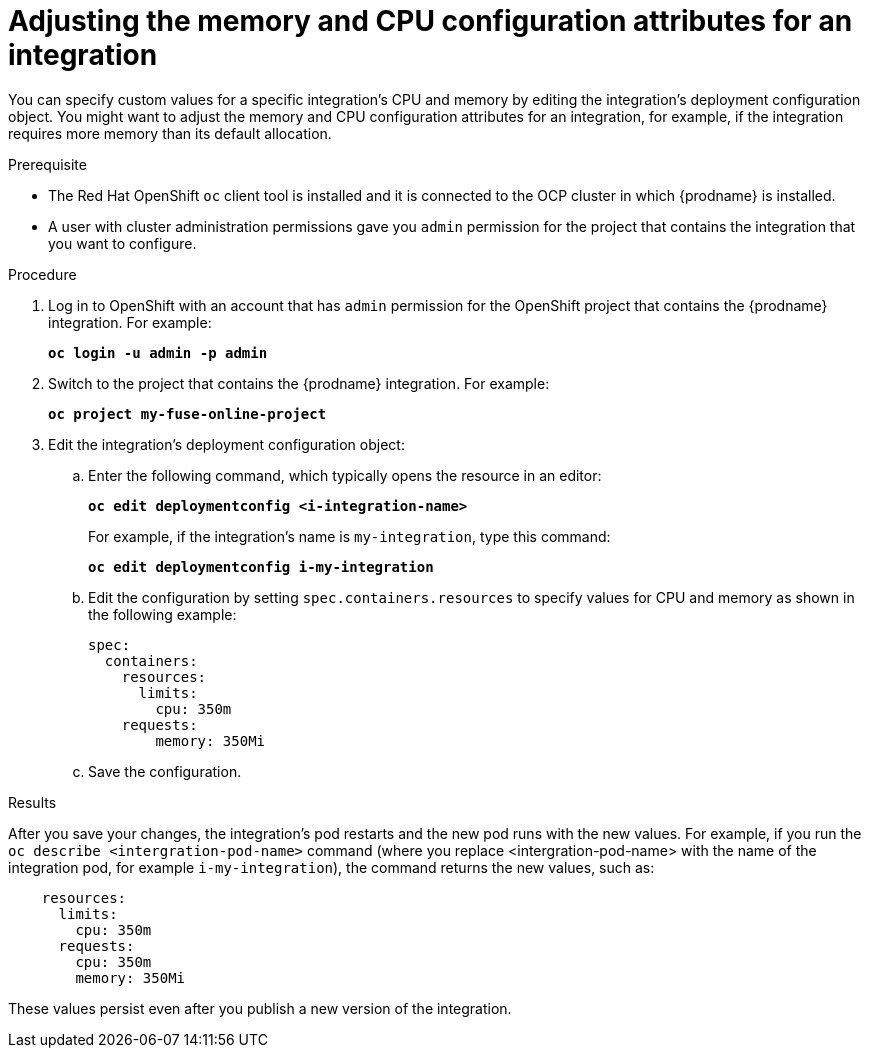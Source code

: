 // This module is included in these assemblies:
// as_managing-integrations.adoc

[id='adjusting-integration-configuration_{context}']
= Adjusting the memory and CPU configuration attributes for an integration

You can specify custom values for a specific integration's CPU and memory by editing the integration's deployment configuration object. You might want to adjust the memory and CPU configuration attributes for an integration, for example, if the integration requires more memory than its default allocation.

.Prerequisite

* The Red Hat OpenShift `oc` client tool is installed and it is
connected to the OCP cluster in which {prodname} is installed.

* A user with cluster administration permissions gave you `admin` permission
for the project that contains the integration that you want to configure.

.Procedure

. Log in to OpenShift with an account that has `admin` permission for the OpenShift project that contains the {prodname} integration. For example:
+
`*oc login -u admin -p admin*`

. Switch to the project that contains the {prodname} integration. For example: 
+
`*oc project my-fuse-online-project*`

. Edit the integration's deployment configuration object:

.. Enter the following command, which typically opens the resource in an editor:
+
`*oc edit deploymentconfig <i-integration-name>*`
+
For example, if the integration's name is `my-integration`, type this command:
+
`*oc edit deploymentconfig i-my-integration*`

.. Edit the configuration by setting `spec.containers.resources` to specify values for CPU and memory as shown in the following example: 
+
[listing,options="nowrap"]
----
spec:
  containers:
    resources:
      limits:
        cpu: 350m
    requests:
        memory: 350Mi
---- 

.. Save the configuration.

.Results

After you save your changes, the integration's pod restarts and the new pod runs with the new values. For example, if you run the `oc describe <intergration-pod-name>` command (where you replace <intergration-pod-name> with the name of the integration pod, for example `i-my-integration`), the command returns the new values, such as:

[listing,options="nowrap"]
----
    resources:
      limits:
        cpu: 350m
      requests:
        cpu: 350m
        memory: 350Mi
----

These values persist even after you publish a new version of the integration.

ifeval::["{location}"=="downstream"]
.Additional resources

To set the default value for all integration's CPU and memory attributes, an OpenShift cluster administrator can update the {prodname} custom resource as described in link:{LinkFuseOnlineOnOCP}##descriptions-of-custom-resource-attributes-that-configure-fuse-online_install[Descriptions of custom resource attributes that configure Fuse Online] in _{NameOfFuseOnlineOnOCP}_.
endif::[]
